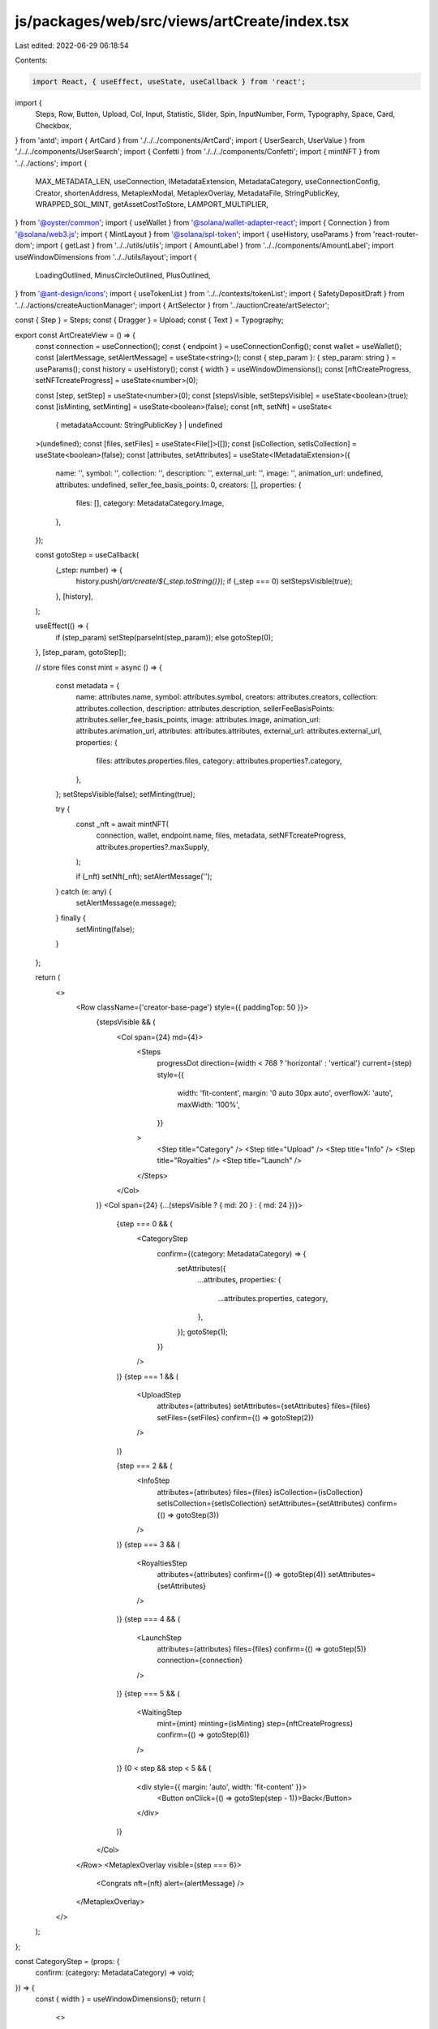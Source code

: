 js/packages/web/src/views/artCreate/index.tsx
=============================================

Last edited: 2022-06-29 06:18:54

Contents:

.. code-block:: tsx

    import React, { useEffect, useState, useCallback } from 'react';
import {
  Steps,
  Row,
  Button,
  Upload,
  Col,
  Input,
  Statistic,
  Slider,
  Spin,
  InputNumber,
  Form,
  Typography,
  Space,
  Card,
  Checkbox,
} from 'antd';
import { ArtCard } from './../../components/ArtCard';
import { UserSearch, UserValue } from './../../components/UserSearch';
import { Confetti } from './../../components/Confetti';
import { mintNFT } from '../../actions';
import {
  MAX_METADATA_LEN,
  useConnection,
  IMetadataExtension,
  MetadataCategory,
  useConnectionConfig,
  Creator,
  shortenAddress,
  MetaplexModal,
  MetaplexOverlay,
  MetadataFile,
  StringPublicKey,
  WRAPPED_SOL_MINT,
  getAssetCostToStore,
  LAMPORT_MULTIPLIER,
} from '@oyster/common';
import { useWallet } from '@solana/wallet-adapter-react';
import { Connection } from '@solana/web3.js';
import { MintLayout } from '@solana/spl-token';
import { useHistory, useParams } from 'react-router-dom';
import { getLast } from '../../utils/utils';
import { AmountLabel } from '../../components/AmountLabel';
import useWindowDimensions from '../../utils/layout';
import {
  LoadingOutlined,
  MinusCircleOutlined,
  PlusOutlined,
} from '@ant-design/icons';
import { useTokenList } from '../../contexts/tokenList';
import { SafetyDepositDraft } from '../../actions/createAuctionManager';
import { ArtSelector } from '../auctionCreate/artSelector';

const { Step } = Steps;
const { Dragger } = Upload;
const { Text } = Typography;

export const ArtCreateView = () => {
  const connection = useConnection();
  const { endpoint } = useConnectionConfig();
  const wallet = useWallet();
  const [alertMessage, setAlertMessage] = useState<string>();
  const { step_param }: { step_param: string } = useParams();
  const history = useHistory();
  const { width } = useWindowDimensions();
  const [nftCreateProgress, setNFTcreateProgress] = useState<number>(0);

  const [step, setStep] = useState<number>(0);
  const [stepsVisible, setStepsVisible] = useState<boolean>(true);
  const [isMinting, setMinting] = useState<boolean>(false);
  const [nft, setNft] = useState<
    { metadataAccount: StringPublicKey } | undefined
  >(undefined);
  const [files, setFiles] = useState<File[]>([]);
  const [isCollection, setIsCollection] = useState<boolean>(false);
  const [attributes, setAttributes] = useState<IMetadataExtension>({
    name: '',
    symbol: '',
    collection: '',
    description: '',
    external_url: '',
    image: '',
    animation_url: undefined,
    attributes: undefined,
    seller_fee_basis_points: 0,
    creators: [],
    properties: {
      files: [],
      category: MetadataCategory.Image,
    },
  });

  const gotoStep = useCallback(
    (_step: number) => {
      history.push(`/art/create/${_step.toString()}`);
      if (_step === 0) setStepsVisible(true);
    },
    [history],
  );

  useEffect(() => {
    if (step_param) setStep(parseInt(step_param));
    else gotoStep(0);
  }, [step_param, gotoStep]);

  // store files
  const mint = async () => {
    const metadata = {
      name: attributes.name,
      symbol: attributes.symbol,
      creators: attributes.creators,
      collection: attributes.collection,
      description: attributes.description,
      sellerFeeBasisPoints: attributes.seller_fee_basis_points,
      image: attributes.image,
      animation_url: attributes.animation_url,
      attributes: attributes.attributes,
      external_url: attributes.external_url,
      properties: {
        files: attributes.properties.files,
        category: attributes.properties?.category,
      },
    };
    setStepsVisible(false);
    setMinting(true);

    try {
      const _nft = await mintNFT(
        connection,
        wallet,
        endpoint.name,
        files,
        metadata,
        setNFTcreateProgress,
        attributes.properties?.maxSupply,
      );

      if (_nft) setNft(_nft);
      setAlertMessage('');
    } catch (e: any) {
      setAlertMessage(e.message);
    } finally {
      setMinting(false);
    }
  };

  return (
    <>
      <Row className={'creator-base-page'} style={{ paddingTop: 50 }}>
        {stepsVisible && (
          <Col span={24} md={4}>
            <Steps
              progressDot
              direction={width < 768 ? 'horizontal' : 'vertical'}
              current={step}
              style={{
                width: 'fit-content',
                margin: '0 auto 30px auto',
                overflowX: 'auto',
                maxWidth: '100%',
              }}
            >
              <Step title="Category" />
              <Step title="Upload" />
              <Step title="Info" />
              <Step title="Royalties" />
              <Step title="Launch" />
            </Steps>
          </Col>
        )}
        <Col span={24} {...(stepsVisible ? { md: 20 } : { md: 24 })}>
          {step === 0 && (
            <CategoryStep
              confirm={(category: MetadataCategory) => {
                setAttributes({
                  ...attributes,
                  properties: {
                    ...attributes.properties,
                    category,
                  },
                });
                gotoStep(1);
              }}
            />
          )}
          {step === 1 && (
            <UploadStep
              attributes={attributes}
              setAttributes={setAttributes}
              files={files}
              setFiles={setFiles}
              confirm={() => gotoStep(2)}
            />
          )}

          {step === 2 && (
            <InfoStep
              attributes={attributes}
              files={files}
              isCollection={isCollection}
              setIsCollection={setIsCollection}
              setAttributes={setAttributes}
              confirm={() => gotoStep(3)}
            />
          )}
          {step === 3 && (
            <RoyaltiesStep
              attributes={attributes}
              confirm={() => gotoStep(4)}
              setAttributes={setAttributes}
            />
          )}
          {step === 4 && (
            <LaunchStep
              attributes={attributes}
              files={files}
              confirm={() => gotoStep(5)}
              connection={connection}
            />
          )}
          {step === 5 && (
            <WaitingStep
              mint={mint}
              minting={isMinting}
              step={nftCreateProgress}
              confirm={() => gotoStep(6)}
            />
          )}
          {0 < step && step < 5 && (
            <div style={{ margin: 'auto', width: 'fit-content' }}>
              <Button onClick={() => gotoStep(step - 1)}>Back</Button>
            </div>
          )}
        </Col>
      </Row>
      <MetaplexOverlay visible={step === 6}>
        <Congrats nft={nft} alert={alertMessage} />
      </MetaplexOverlay>
    </>
  );
};

const CategoryStep = (props: {
  confirm: (category: MetadataCategory) => void;
}) => {
  const { width } = useWindowDimensions();
  return (
    <>
      <Row className="call-to-action">
        <h2>Create a new item</h2>
        <p>
          First time creating on Metaplex?{' '}
          <a
            href="https://docs.metaplex.com/storefront/create"
            target="_blank"
            rel="noreferrer"
          >
            Read our creators’ guide.
          </a>
        </p>
      </Row>
      <Row justify={width < 768 ? 'center' : 'start'}>
        <Col>
          <Row>
            <Button
              className="type-btn"
              size="large"
              onClick={() => props.confirm(MetadataCategory.Image)}
            >
              <div>
                <div>Image</div>
                <div className="type-btn-description">JPG, PNG, GIF</div>
              </div>
            </Button>
          </Row>
          <Row>
            <Button
              className="type-btn"
              size="large"
              onClick={() => props.confirm(MetadataCategory.Video)}
            >
              <div>
                <div>Video</div>
                <div className="type-btn-description">MP4, MOV</div>
              </div>
            </Button>
          </Row>
          <Row>
            <Button
              className="type-btn"
              size="large"
              onClick={() => props.confirm(MetadataCategory.Audio)}
            >
              <div>
                <div>Audio</div>
                <div className="type-btn-description">MP3, WAV, FLAC</div>
              </div>
            </Button>
          </Row>
          <Row>
            <Button
              className="type-btn"
              size="large"
              onClick={() => props.confirm(MetadataCategory.VR)}
            >
              <div>
                <div>AR/3D</div>
                <div className="type-btn-description">GLB</div>
              </div>
            </Button>
          </Row>
          <Row>
            <Button
              className="type-btn"
              size="large"
              onClick={() => props.confirm(MetadataCategory.HTML)}
            >
              <div>
                <div>HTML Asset</div>
                <div className="type-btn-description">HTML</div>
              </div>
            </Button>
          </Row>
        </Col>
      </Row>
    </>
  );
};

const UploadStep = (props: {
  attributes: IMetadataExtension;
  setAttributes: (attr: IMetadataExtension) => void;
  files: File[];
  setFiles: (files: File[]) => void;
  confirm: () => void;
}) => {
  const [coverFile, setCoverFile] = useState<File | undefined>(
    props.files?.[0],
  );
  const [mainFile, setMainFile] = useState<File | undefined>(props.files?.[1]);
  const [coverArtError, setCoverArtError] = useState<string>();

  const [customURL, setCustomURL] = useState<string>('');
  const [customURLErr, setCustomURLErr] = useState<string>('');
  const disableContinue = !(coverFile || (!customURLErr && !!customURL));

  useEffect(() => {
    props.setAttributes({
      ...props.attributes,
      properties: {
        ...props.attributes.properties,
        files: [],
      },
    });
  }, []);

  const uploadMsg = (category: MetadataCategory) => {
    switch (category) {
      case MetadataCategory.Audio:
        return 'Upload your audio creation (MP3, FLAC, WAV)';
      case MetadataCategory.Image:
        return 'Upload your image creation (PNG, JPG, GIF)';
      case MetadataCategory.Video:
        return 'Upload your video creation (MP4, MOV, GLB)';
      case MetadataCategory.VR:
        return 'Upload your AR/VR creation (GLB)';
      case MetadataCategory.HTML:
        return 'Upload your HTML File (HTML)';
      default:
        return 'Please go back and choose a category';
    }
  };

  const acceptableFiles = (category: MetadataCategory) => {
    switch (category) {
      case MetadataCategory.Audio:
        return '.mp3,.flac,.wav';
      case MetadataCategory.Image:
        return '.png,.jpg,.gif';
      case MetadataCategory.Video:
        return '.mp4,.mov,.webm';
      case MetadataCategory.VR:
        return '.glb';
      case MetadataCategory.HTML:
        return '.html';
      default:
        return '';
    }
  };

  const { category } = props.attributes.properties;

  const urlPlaceholder = `http://example.com/path/to/${
    category === MetadataCategory.Image ? 'image' : 'file'
  }`;

  return (
    <>
      <Row className="call-to-action">
        <h2>Now, let&apos;s upload your creation</h2>
        <p style={{ fontSize: '1.2rem' }}>
          Your file will be uploaded to the decentralized web via Arweave.
          Depending on file type, can take up to 1 minute. Arweave is a new type
          of storage that backs data with sustainable and perpetual endowments,
          allowing users and developers to truly store data forever – for the
          very first time.
        </p>
      </Row>
      <Row className="content-action">
        <h3>Upload a cover image (PNG, JPG, GIF, SVG)</h3>
        <Dragger
          accept=".png,.jpg,.gif,.mp4,.svg"
          style={{ padding: 20, background: 'rgba(255, 255, 255, 0.08)' }}
          multiple={false}
          onRemove={() => {
            setMainFile(undefined);
            setCoverFile(undefined);
          }}
          customRequest={info => {
            // dont upload files here, handled outside of the control
            info?.onSuccess?.({}, null as any);
          }}
          fileList={coverFile ? [coverFile as any] : []}
          onChange={async info => {
            const file = info.file.originFileObj;

            if (!file) {
              return;
            }

            const sizeKB = file.size / 1024;

            if (sizeKB < 25) {
              setCoverArtError(
                `The file ${file.name} is too small. It is ${
                  Math.round(10 * sizeKB) / 10
                }KB but should be at least 25KB.`,
              );
              return;
            }

            setCoverFile(file);
            setCoverArtError(undefined);
          }}
        >
          <div className="ant-upload-drag-icon">
            <h3 style={{ fontWeight: 700 }}>
              Upload your cover image (PNG, JPG, GIF, SVG)
            </h3>
          </div>
          {coverArtError ? (
            <Text type="danger">{coverArtError}</Text>
          ) : (
            <p className="ant-upload-text" style={{ color: '#6d6d6d' }}>
              Drag and drop, or click to browse
            </p>
          )}
        </Dragger>
      </Row>
      {props.attributes.properties?.category !== MetadataCategory.Image && (
        <Row
          className="content-action"
          style={{ marginBottom: 5, marginTop: 30 }}
        >
          <h3>{uploadMsg(props.attributes.properties?.category)}</h3>
          <Dragger
            accept={acceptableFiles(props.attributes.properties?.category)}
            style={{ padding: 20, background: 'rgba(255, 255, 255, 0.08)' }}
            multiple={false}
            customRequest={info => {
              // dont upload files here, handled outside of the control
              info?.onSuccess?.({}, null as any);
            }}
            fileList={mainFile ? [mainFile as any] : []}
            onChange={async info => {
              const file = info.file.originFileObj;

              // Reset image URL
              setCustomURL('');
              setCustomURLErr('');

              if (file) setMainFile(file);
            }}
            onRemove={() => {
              setMainFile(undefined);
            }}
          >
            <div className="ant-upload-drag-icon">
              <h3 style={{ fontWeight: 700 }}>Upload your creation</h3>
            </div>
            <p className="ant-upload-text" style={{ color: '#6d6d6d' }}>
              Drag and drop, or click to browse
            </p>
          </Dragger>
        </Row>
      )}
      <Form.Item
        className={'url-form-action'}
        style={{
          width: '100%',
          flexDirection: 'column',
          paddingTop: 30,
          marginBottom: 4,
        }}
        label={<h3>OR use absolute URL to content</h3>}
        labelAlign="left"
        colon={false}
        validateStatus={customURLErr ? 'error' : 'success'}
        help={customURLErr}
      >
        <Input
          disabled={!!mainFile}
          placeholder={urlPlaceholder}
          value={customURL}
          onChange={ev => setCustomURL(ev.target.value)}
          onFocus={() => setCustomURLErr('')}
          onBlur={() => {
            if (!customURL) {
              setCustomURLErr('');
              return;
            }

            try {
              // Validate URL and save
              new URL(customURL);
              setCustomURL(customURL);
              setCustomURLErr('');
            } catch (e) {
              console.error(e);
              setCustomURLErr('Please enter a valid absolute URL');
            }
          }}
        />
      </Form.Item>
      <Row>
        <Button
          type="primary"
          size="large"
          disabled={disableContinue}
          onClick={async () => {
            props.setAttributes({
              ...props.attributes,
              properties: {
                ...props.attributes.properties,
                files: [coverFile, mainFile, customURL]
                  .filter(f => f)
                  .map(f => {
                    const uri = typeof f === 'string' ? f : f?.name || '';
                    const type =
                      typeof f === 'string' || !f
                        ? 'unknown'
                        : f.type || getLast(f.name.split('.')) || 'unknown';

                    return {
                      uri,
                      type,
                    } as MetadataFile;
                  }),
              },
              image: coverFile?.name || customURL || '',
              animation_url:
                props.attributes.properties?.category !==
                  MetadataCategory.Image && customURL
                  ? customURL
                  : mainFile && mainFile.name,
            });
            const url = await fetch(customURL).then(res => res.blob());
            const files = [
              coverFile,
              mainFile,
              customURL ? new File([url], customURL) : '',
            ].filter(f => f) as File[];

            props.setFiles(files);
            props.confirm();
          }}
          style={{ marginTop: 24 }}
          className="action-btn"
        >
          Continue to Mint
        </Button>
      </Row>
    </>
  );
};

interface Royalty {
  creatorKey: string;
  amount: number;
}

const useArtworkFiles = (files: File[], attributes: IMetadataExtension) => {
  const [data, setData] = useState<{ image: string; animation_url: string }>({
    image: '',
    animation_url: '',
  });

  useEffect(() => {
    if (attributes.image) {
      const file = files.find(f => f.name === attributes.image);
      if (file) {
        const reader = new FileReader();
        reader.onload = function (event) {
          setData((data: any) => {
            return {
              ...(data || {}),
              image: (event.target?.result as string) || '',
            };
          });
        };
        if (file) reader.readAsDataURL(file);
      }
    }

    if (attributes.animation_url) {
      const file = files.find(f => f.name === attributes.animation_url);
      if (file) {
        const reader = new FileReader();
        reader.onload = function (event) {
          setData((data: any) => {
            return {
              ...(data || {}),
              animation_url: (event.target?.result as string) || '',
            };
          });
        };
        if (file) reader.readAsDataURL(file);
      }
    }
  }, [files, attributes]);

  return data;
};

const InfoStep = (props: {
  attributes: IMetadataExtension;
  files: File[];
  isCollection: boolean;
  setIsCollection: (val: boolean) => void;
  setAttributes: (attr: IMetadataExtension) => void;
  confirm: () => void;
}) => {
  const { image } = useArtworkFiles(props.files, props.attributes);
  const [form] = Form.useForm();
  const { isCollection, setIsCollection } = props;
  const [selectedCollection, setSelectedCollection] = useState<
    Array<SafetyDepositDraft>
  >([]);

  const artistFilter = useCallback(
    (i: SafetyDepositDraft) =>
      !(i.metadata.info.data.creators || []).some((c: Creator) => !c.verified),
    [],
  );

  useEffect(() => {
    if (selectedCollection.length) {
      props.setAttributes({
        ...props.attributes,
        collection: selectedCollection[0].metadata.info.mint,
      });
    }
  }, [selectedCollection]);

  return (
    <>
      <Row className="call-to-action">
        <h2>Describe your item</h2>
        <p>
          Provide detailed description of your creative process to engage with
          your audience.
        </p>
      </Row>
      <Row className="content-action" justify="space-around">
        <Col>
          {props.attributes.image && (
            <ArtCard
              image={image}
              animationURL={props.attributes.animation_url}
              category={props.attributes.properties?.category}
              name={props.attributes.name}
              symbol={props.attributes.symbol}
              small={true}
              artView={!(props.files.length > 1)}
              className="art-create-card"
            />
          )}
        </Col>
        <Col className="section" style={{ minWidth: 300 }}>
          <label className="action-field">
            <span className="field-title">Title</span>
            <Input
              autoFocus
              className="input"
              placeholder="Max 50 characters"
              maxLength={50}
              allowClear
              value={props.attributes.name}
              onChange={info =>
                props.setAttributes({
                  ...props.attributes,
                  name: info.target.value,
                })
              }
            />
          </label>
          <label className="action-field">
            <span className="field-title">Symbol</span>
            <Input
              className="input"
              placeholder="Max 10 characters"
              maxLength={10}
              allowClear
              value={props.attributes.symbol}
              onChange={info =>
                props.setAttributes({
                  ...props.attributes,
                  symbol: info.target.value,
                })
              }
            />
          </label>
          <label className="action-field direction-row">
            <Checkbox
              checked={isCollection}
              onChange={val => {
                setIsCollection(val.target.checked);
              }}
            />
            <span className="field-title" style={{ marginLeft: '10px' }}>
              Is parent collection?
            </span>
          </label>
          {!isCollection && (
            <label className="action-field">
              <span className="field-title">Collection</span>
              <ArtSelector
                filter={artistFilter}
                selected={selectedCollection}
                setSelected={items => {
                  setSelectedCollection(items);
                }}
                allowMultiple={false}
              >
                Select NFT
              </ArtSelector>
            </label>
          )}
          <label className="action-field">
            <span className="field-title">Description</span>
            <Input.TextArea
              className="input textarea"
              placeholder="Max 500 characters"
              maxLength={500}
              value={props.attributes.description}
              onChange={info =>
                props.setAttributes({
                  ...props.attributes,
                  description: info.target.value,
                })
              }
              allowClear
            />
          </label>
          <label className="action-field">
            <span className="field-title">Maximum Supply</span>
            {!isCollection ? (
              <InputNumber
                placeholder="Quantity"
                value={props.attributes.properties.maxSupply}
                onChange={(val: number) => {
                  props.setAttributes({
                    ...props.attributes,
                    properties: {
                      ...props.attributes.properties,
                      maxSupply: val,
                    },
                  });
                }}
                className="royalties-input"
              />
            ) : (
              0
            )}
          </label>
          <label className="action-field">
            <span className="field-title">Attributes</span>
          </label>
          <Form name="dynamic_attributes" form={form} autoComplete="off">
            <Form.List name="attributes">
              {(fields, { add, remove }) => (
                <>
                  {fields.map(({ key, name }) => (
                    <Space key={key} align="baseline">
                      <Form.Item name={[name, 'trait_type']} hasFeedback>
                        <Input placeholder="trait_type (Optional)" />
                      </Form.Item>
                      <Form.Item
                        name={[name, 'value']}
                        rules={[{ required: true, message: 'Missing value' }]}
                        hasFeedback
                      >
                        <Input placeholder="value" />
                      </Form.Item>
                      <Form.Item name={[name, 'display_type']} hasFeedback>
                        <Input placeholder="display_type (Optional)" />
                      </Form.Item>
                      <MinusCircleOutlined onClick={() => remove(name)} />
                    </Space>
                  ))}
                  <Form.Item>
                    <Button
                      type="dashed"
                      onClick={() => add()}
                      block
                      icon={<PlusOutlined />}
                    >
                      Add attribute
                    </Button>
                  </Form.Item>
                </>
              )}
            </Form.List>
          </Form>
        </Col>
      </Row>

      <Row>
        <Button
          type="primary"
          size="large"
          onClick={() => {
            form.validateFields().then(values => {
              const nftAttributes = values.attributes;
              // value is number if possible
              for (const nftAttribute of nftAttributes || []) {
                const newValue = Number(nftAttribute.value);
                if (!isNaN(newValue)) {
                  nftAttribute.value = newValue;
                }
              }
              console.log('Adding NFT attributes:', nftAttributes);
              props.setAttributes({
                ...props.attributes,
                attributes: nftAttributes,
              });

              props.confirm();
            });
          }}
          className="action-btn"
        >
          Continue to royalties
        </Button>
      </Row>
    </>
  );
};

const RoyaltiesSplitter = (props: {
  creators: Array<UserValue>;
  royalties: Array<Royalty>;
  setRoyalties: Function;
  isShowErrors?: boolean;
}) => {
  return (
    <Col>
      <Row gutter={[0, 24]}>
        {props.creators.map((creator, idx) => {
          const royalty = props.royalties.find(
            royalty => royalty.creatorKey === creator.key,
          );
          if (!royalty) return null;

          const amt = royalty.amount;

          const handleChangeShare = (newAmt: number) => {
            props.setRoyalties(
              props.royalties.map(_royalty => {
                return {
                  ..._royalty,
                  amount:
                    _royalty.creatorKey === royalty.creatorKey
                      ? newAmt
                      : _royalty.amount,
                };
              }),
            );
          };

          return (
            <Col span={24} key={idx}>
              <Row
                align="middle"
                gutter={[0, 16]}
                style={{ margin: '5px auto' }}
              >
                <Col span={4} style={{ padding: 10 }}>
                  {creator.label}
                </Col>
                <Col span={3}>
                  <InputNumber<number>
                    min={0}
                    max={100}
                    formatter={value => `${value}%`}
                    value={amt}
                    parser={value => parseInt(value?.replace('%', '') ?? '0')}
                    onChange={handleChangeShare}
                    className="royalties-input"
                  />
                </Col>
                <Col span={4} style={{ paddingLeft: 12 }}>
                  <Slider value={amt} onChange={handleChangeShare} />
                </Col>
                {props.isShowErrors && amt === 0 && (
                  <Col style={{ paddingLeft: 12 }}>
                    <Text type="danger">
                      The split percentage for this creator cannot be 0%.
                    </Text>
                  </Col>
                )}
              </Row>
            </Col>
          );
        })}
      </Row>
    </Col>
  );
};

const RoyaltiesStep = (props: {
  attributes: IMetadataExtension;
  setAttributes: (attr: IMetadataExtension) => void;
  confirm: () => void;
}) => {
  // const file = props.attributes.image;
  const { publicKey, connected } = useWallet();
  const [creators, setCreators] = useState<Array<UserValue>>([]);
  const [fixedCreators, setFixedCreators] = useState<Array<UserValue>>([]);
  const [royalties, setRoyalties] = useState<Array<Royalty>>([]);
  const [totalRoyaltyShares, setTotalRoyaltiesShare] = useState<number>(0);
  const [showCreatorsModal, setShowCreatorsModal] = useState<boolean>(false);
  const [isShowErrors, setIsShowErrors] = useState<boolean>(false);

  useEffect(() => {
    if (publicKey) {
      const key = publicKey.toBase58();
      setFixedCreators([
        {
          key,
          label: shortenAddress(key),
          value: key,
        },
      ]);
    }
  }, [connected, setCreators]);

  useEffect(() => {
    setRoyalties(
      [...fixedCreators, ...creators].map(creator => ({
        creatorKey: creator.key,
        amount: Math.trunc(100 / [...fixedCreators, ...creators].length),
      })),
    );
  }, [creators, fixedCreators]);

  useEffect(() => {
    // When royalties changes, sum up all the amounts.
    const total = royalties.reduce((totalShares, royalty) => {
      return totalShares + royalty.amount;
    }, 0);

    setTotalRoyaltiesShare(total);
  }, [royalties]);

  return (
    <>
      <Row className="call-to-action" style={{ marginBottom: 20 }}>
        <h2>Set royalties and creator splits</h2>
        <p>
          Royalties ensure that you continue to get compensated for your work
          after its initial sale.
        </p>
      </Row>
      <Row className="content-action" style={{ marginBottom: 20 }}>
        <label className="action-field">
          <span className="field-title">Royalty Percentage</span>
          <p>
            This is how much of each secondary sale will be paid out to the
            creators.
          </p>
          <InputNumber
            autoFocus
            min={0}
            max={100}
            placeholder="Between 0 and 100"
            onChange={(val: number) => {
              props.setAttributes({
                ...props.attributes,
                seller_fee_basis_points: val * 100,
              });
            }}
            className="royalties-input"
          />
        </label>
      </Row>
      {[...fixedCreators, ...creators].length > 0 && (
        <Row>
          <label className="action-field" style={{ width: '100%' }}>
            <span className="field-title">Creators Split</span>
            <p>
              This is how much of the proceeds from the initial sale and any
              royalties will be split out amongst the creators.
            </p>
            <RoyaltiesSplitter
              creators={[...fixedCreators, ...creators]}
              royalties={royalties}
              setRoyalties={setRoyalties}
              isShowErrors={isShowErrors}
            />
          </label>
        </Row>
      )}
      <Row>
        <span
          onClick={() => setShowCreatorsModal(true)}
          style={{ padding: 10, marginBottom: 10 }}
        >
          <span
            style={{
              color: 'white',
              fontSize: 25,
              padding: '0px 8px 3px 8px',
              background: 'rgb(57, 57, 57)',
              borderRadius: '50%',
              marginRight: 5,
              verticalAlign: 'middle',
            }}
          >
            +
          </span>
          <span
            style={{
              color: 'rgba(255, 255, 255, 0.7)',
              verticalAlign: 'middle',
              lineHeight: 1,
            }}
          >
            Add another creator
          </span>
        </span>
        <MetaplexModal
          visible={showCreatorsModal}
          onCancel={() => setShowCreatorsModal(false)}
        >
          <label className="action-field" style={{ width: '100%' }}>
            <span className="field-title">Creators</span>
            <UserSearch setCreators={setCreators} />
          </label>
        </MetaplexModal>
      </Row>
      {isShowErrors && totalRoyaltyShares !== 100 && (
        <Row>
          <Text type="danger" style={{ paddingBottom: 14 }}>
            The split percentages for each creator must add up to 100%. Current
            total split percentage is {totalRoyaltyShares}%.
          </Text>
        </Row>
      )}
      <Row>
        <Button
          type="primary"
          size="large"
          onClick={() => {
            // Find all royalties that are invalid (0)
            const zeroedRoyalties = royalties.filter(
              royalty => royalty.amount === 0,
            );

            if (zeroedRoyalties.length !== 0 || totalRoyaltyShares !== 100) {
              // Contains a share that is 0 or total shares does not equal 100, show errors.
              setIsShowErrors(true);
              return;
            }

            const creatorStructs: Creator[] = [
              ...fixedCreators,
              ...creators,
            ].map(
              c =>
                new Creator({
                  address: c.value,
                  verified: c.value === publicKey?.toBase58(),
                  share:
                    royalties.find(r => r.creatorKey === c.value)?.amount ||
                    Math.round(100 / royalties.length),
                }),
            );

            const share = creatorStructs.reduce(
              (acc, el) => (acc += el.share),
              0,
            );
            if (share > 100 && creatorStructs.length) {
              creatorStructs[0].share -= share - 100;
            }
            props.setAttributes({
              ...props.attributes,
              creators: creatorStructs,
            });
            props.confirm();
          }}
          className="action-btn"
        >
          Continue to review
        </Button>
      </Row>
    </>
  );
};

const LaunchStep = (props: {
  confirm: () => void;
  attributes: IMetadataExtension;
  files: File[];
  connection: Connection;
}) => {
  const [cost, setCost] = useState(0);
  const { image } = useArtworkFiles(props.files, props.attributes);
  const files = props.files;
  const metadata = props.attributes;
  useEffect(() => {
    const rentCall = Promise.all([
      props.connection.getMinimumBalanceForRentExemption(MintLayout.span),
      props.connection.getMinimumBalanceForRentExemption(MAX_METADATA_LEN),
    ]);
    if (files.length)
      getAssetCostToStore([
        ...files,
        new File([JSON.stringify(metadata)], 'metadata.json'),
      ]).then(async lamports => {
        const sol = lamports / LAMPORT_MULTIPLIER;

        // TODO: cache this and batch in one call
        const [mintRent, metadataRent] = await rentCall;

        // const uriStr = 'x';
        // let uriBuilder = '';
        // for (let i = 0; i < MAX_URI_LENGTH; i++) {
        //   uriBuilder += uriStr;
        // }

        const additionalSol = (metadataRent + mintRent) / LAMPORT_MULTIPLIER;

        // TODO: add fees based on number of transactions and signers
        setCost(sol + additionalSol);
      });
  }, [files, metadata, setCost]);

  return (
    <>
      <Row className="call-to-action">
        <h2>Launch your creation</h2>
        <p>
          Provide detailed description of your creative process to engage with
          your audience.
        </p>
      </Row>
      <Row className="content-action" justify="space-around">
        <Col>
          {props.attributes.image && (
            <ArtCard
              image={image}
              animationURL={props.attributes.animation_url}
              category={props.attributes.properties?.category}
              name={props.attributes.name}
              symbol={props.attributes.symbol}
              small={true}
              artView={props.files[1]?.type === 'unknown'}
              className="art-create-card"
            />
          )}
        </Col>
        <Col className="section" style={{ minWidth: 300 }}>
          <Statistic
            className="create-statistic"
            title="Royalty Percentage"
            value={props.attributes.seller_fee_basis_points / 100}
            precision={2}
            suffix="%"
          />
          {cost ? (
            <AmountLabel
              title="Cost to Create"
              amount={cost.toFixed(5)}
              tokenInfo={useTokenList().tokenMap.get(
                WRAPPED_SOL_MINT.toString(),
              )}
            />
          ) : (
            <Spin />
          )}
        </Col>
      </Row>
      <Row>
        <Button
          type="primary"
          size="large"
          onClick={props.confirm}
          className="action-btn"
        >
          Pay with SOL
        </Button>
        <Button
          disabled={true}
          size="large"
          onClick={props.confirm}
          className="action-btn"
        >
          Pay with Credit Card
        </Button>
      </Row>
    </>
  );
};

const WaitingStep = (props: {
  mint: Function;
  minting: boolean;
  confirm: Function;
  step: number;
}) => {
  useEffect(() => {
    const func = async () => {
      await props.mint();
      props.confirm();
    };
    func();
  }, []);

  const setIconForStep = (currentStep: number, componentStep) => {
    if (currentStep === componentStep) {
      return <LoadingOutlined />;
    }
    return null;
  };

  return (
    <div
      style={{
        marginTop: 70,
        display: 'flex',
        flexDirection: 'column',
        alignItems: 'center',
      }}
    >
      <Spin size="large" />
      <Card>
        <Steps direction="vertical" current={props.step}>
          <Step
            className={'white-description'}
            title="Minting"
            description="Starting Mint Process"
            icon={setIconForStep(props.step, 0)}
          />
          <Step
            className={'white-description'}
            title="Preparing Assets"
            icon={setIconForStep(props.step, 1)}
          />
          <Step
            className={'white-description'}
            title="Signing Metadata Transaction"
            description="Approve the transaction from your wallet"
            icon={setIconForStep(props.step, 2)}
          />
          <Step
            className={'white-description'}
            title="Sending Transaction to Solana"
            description="This will take a few seconds."
            icon={setIconForStep(props.step, 3)}
          />
          <Step
            className={'white-description'}
            title="Waiting for Initial Confirmation"
            icon={setIconForStep(props.step, 4)}
          />
          <Step
            className={'white-description'}
            title="Waiting for Final Confirmation"
            icon={setIconForStep(props.step, 5)}
          />
          <Step
            className={'white-description'}
            title="Uploading to Arweave"
            icon={setIconForStep(props.step, 6)}
          />
          <Step
            className={'white-description'}
            title="Updating Metadata"
            icon={setIconForStep(props.step, 7)}
          />
          <Step
            className={'white-description'}
            title="Signing Token Transaction"
            description="Approve the final transaction from your wallet"
            icon={setIconForStep(props.step, 8)}
          />
        </Steps>
      </Card>
    </div>
  );
};

const Congrats = (props: {
  nft?: {
    metadataAccount: StringPublicKey;
  };
  alert?: string;
}) => {
  const history = useHistory();

  const newTweetURL = () => {
    const params = {
      text: "I've created a new NFT artwork on Metaplex, check it out!",
      url: `${
        window.location.origin
      }/#/art/${props.nft?.metadataAccount.toString()}`,
      hashtags: 'NFT,Crypto,Metaplex',
      // via: "Metaplex",
      related: 'Metaplex,Solana',
    };
    const queryParams = new URLSearchParams(params).toString();
    return `https://twitter.com/intent/tweet?${queryParams}`;
  };

  if (props.alert) {
    // TODO  - properly reset this components state on error
    return (
      <>
        <div className="waiting-title">Sorry, there was an error!</div>
        <p>{props.alert}</p>
        <Button onClick={() => history.push('/art/create')}>
          Back to Create NFT
        </Button>
      </>
    );
  }

  return (
    <>
      <div className="waiting-title">Congratulations, you created an NFT!</div>
      <div className="congrats-button-container">
        <Button
          className="metaplex-button"
          onClick={() => window.open(newTweetURL(), '_blank')}
        >
          <span>Share it on Twitter</span>
          <span>&gt;</span>
        </Button>
        <Button
          className="metaplex-button"
          onClick={() =>
            history.push(`/art/${props.nft?.metadataAccount.toString()}`)
          }
        >
          <span>See it in your collection</span>
          <span>&gt;</span>
        </Button>
        <Button
          className="metaplex-button"
          onClick={() => history.push('/auction/create')}
        >
          <span>Sell it via auction</span>
          <span>&gt;</span>
        </Button>
      </div>
      <Confetti />
    </>
  );
};


